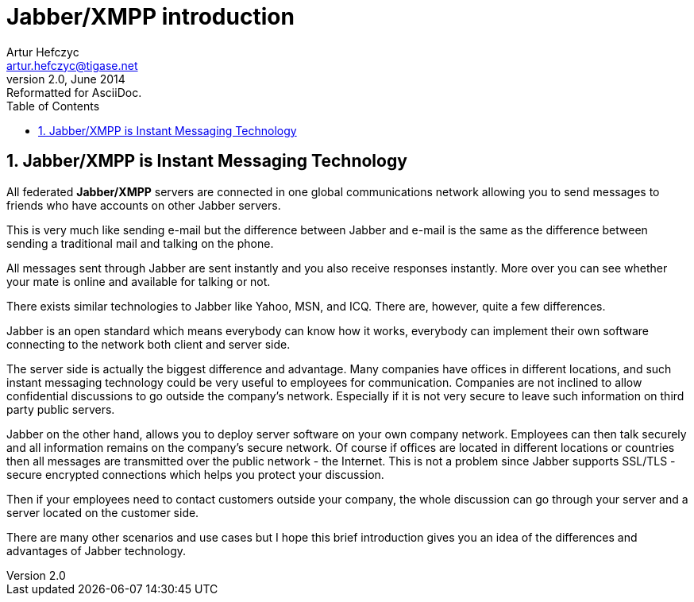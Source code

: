 Jabber/XMPP introduction
========================
Artur Hefczyc <artur.hefczyc@tigase.net>
v2.0, June 2014: Reformatted for AsciiDoc.
:toc:
:numbered:
:website: http://tigase.net
:Date: 2009-11-25 15:51

Jabber/XMPP is Instant Messaging Technology
-------------------------------------------

All federated *Jabber/XMPP* servers are connected in one global communications network allowing you to send messages to friends who have accounts on other Jabber servers.

This is very much like sending e-mail but the difference between Jabber and e-mail is the same as the difference between sending a traditional mail and talking on the phone.

All messages sent through Jabber are sent instantly and you also receive responses instantly. More over you can see whether your mate is online and available for talking or not.

There exists similar technologies to Jabber like Yahoo, MSN, and ICQ. There are, however, quite a few differences.

Jabber is an open standard which means everybody can know how it works, everybody can implement their own software connecting to the network both client and server side.

The server side is actually the biggest difference and advantage. Many companies have offices in different locations, and such instant messaging technology could be very useful to employees for communication. Companies are not inclined to allow confidential discussions to go outside the company's network. Especially if it is not very secure to leave such information on third party public servers.

Jabber on the other hand, allows you to deploy server software on your own company network. Employees can then talk securely and all information remains on the company's secure network. Of course if offices are located in different locations or countries then all messages are transmitted over the public network - the Internet. This is not a problem since Jabber supports SSL/TLS - secure encrypted connections which helps you protect your discussion.

Then if your employees need to contact customers outside your company, the whole discussion can go through your server and a server located on the customer side.

There are many other scenarios and use cases but I hope this brief introduction gives you an idea of the differences and advantages of Jabber technology.

